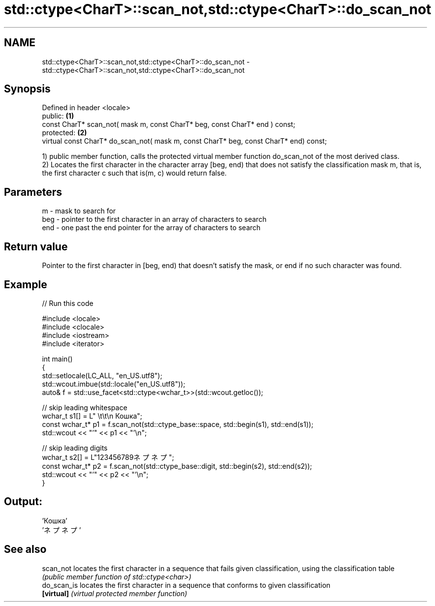 .TH std::ctype<CharT>::scan_not,std::ctype<CharT>::do_scan_not 3 "2020.03.24" "http://cppreference.com" "C++ Standard Libary"
.SH NAME
std::ctype<CharT>::scan_not,std::ctype<CharT>::do_scan_not \- std::ctype<CharT>::scan_not,std::ctype<CharT>::do_scan_not

.SH Synopsis
   Defined in header <locale>
   public:                                                                              \fB(1)\fP
   const CharT* scan_not( mask m, const CharT* beg, const CharT* end ) const;
   protected:                                                                           \fB(2)\fP
   virtual const CharT* do_scan_not( mask m, const CharT* beg, const CharT* end) const;

   1) public member function, calls the protected virtual member function do_scan_not of the most derived class.
   2) Locates the first character in the character array [beg, end) that does not satisfy the classification mask m, that is, the first character c such that is(m, c) would return false.

.SH Parameters

   m   - mask to search for
   beg - pointer to the first character in an array of characters to search
   end - one past the end pointer for the array of characters to search

.SH Return value

   Pointer to the first character in [beg, end) that doesn't satisfy the mask, or end if no such character was found.

.SH Example

   
// Run this code

 #include <locale>
 #include <clocale>
 #include <iostream>
 #include <iterator>

 int main()
 {
     std::setlocale(LC_ALL, "en_US.utf8");
     std::wcout.imbue(std::locale("en_US.utf8"));
     auto& f = std::use_facet<std::ctype<wchar_t>>(std::wcout.getloc());

     // skip leading whitespace
     wchar_t s1[] = L"      \\t\\t\\n  Кошка";
     const wchar_t* p1 = f.scan_not(std::ctype_base::space, std::begin(s1), std::end(s1));
     std::wcout << "'" << p1 << "'\\n";

     // skip leading digits
     wchar_t s2[] = L"123456789ネプネプ";
     const wchar_t* p2 = f.scan_not(std::ctype_base::digit, std::begin(s2), std::end(s2));
     std::wcout << "'" << p2 << "'\\n";
 }

.SH Output:

 'Кошка'
 'ネプネプ'

.SH See also

   scan_not   locates the first character in a sequence that fails given classification, using the classification table
              \fI(public member function of std::ctype<char>)\fP
   do_scan_is locates the first character in a sequence that conforms to given classification
   \fB[virtual]\fP  \fI(virtual protected member function)\fP
